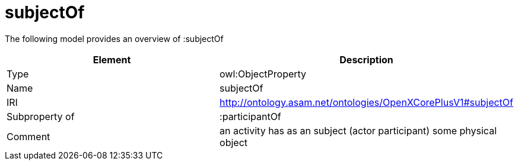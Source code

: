 // This file was created automatically by title Untitled No version .
// DO NOT EDIT!

= subjectOf

//Include information from owl files

The following model provides an overview of :subjectOf

|===
|Element |Description

|Type
|owl:ObjectProperty

|Name
|subjectOf

|IRI
|http://ontology.asam.net/ontologies/OpenXCorePlusV1#subjectOf

|Subproperty of
|:participantOf

|Comment
|an activity has as an subject (actor participant) some physical object

|===